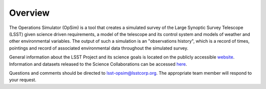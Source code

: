 .. _overview:

********
Overview
********

The Operations Simulator (OpSim) is a tool that creates a simulated survey of
the Large Synoptic Survey Telescope (LSST) given science driven requirements, a
model of the telescope and its control system and models of weather and other
environmental variables. The output of such a simulation is an "observations
history", which is a record of times, pointings and record of associated
environmental data throughout the simulated survey.

General information about the LSST Project and its science goals is located on
the publicly accessible `website <http://www.lsst.org>`_. Information and
datasets released to the Science Collaborations can be accessed
`here <https://confluence.lsstcorp.org/display/SIM/Operations+%28Observatory%29+Simulation+Gateway>`_.

Questions and comments should be directed to lsst-opsim@lsstcorp.org. The
appropriate team member will respond to your request.
